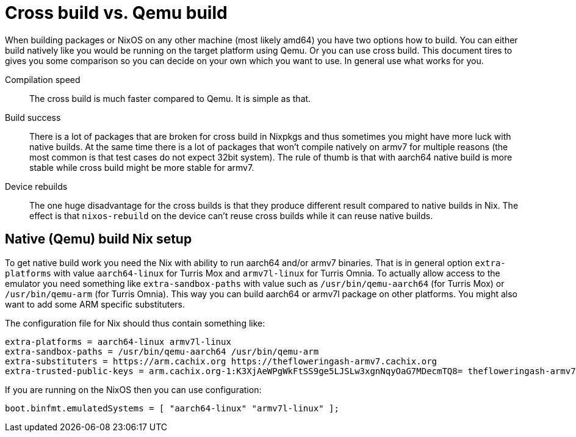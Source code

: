 = Cross build vs. Qemu build

When building packages or NixOS on any other machine (most likely amd64) you
have two options how to build. You can either build natively like you would be
running on the target platform using Qemu. Or you can use cross build. This
document tires to gives you some comparison so you can decide on your own which
you want to use. In general use what works for you.

Compilation speed:: The cross build is much faster compared to Qemu. It is
simple as that.

Build success:: There is a lot of packages that are broken for cross build in
Nixpkgs and thus sometimes you might have more luck with native builds. At the
same time there is a lot of packages that won't compile natively on armv7 for
multiple reasons (the most common is that test cases do not expect 32bit
system). The rule of thumb is that with aarch64 native build is more stable
while cross build might be more stable for armv7.

Device rebuilds:: The one huge disadvantage for the cross builds is that they
produce different result compared to native builds in Nix. The effect is that
`nixos-rebuild` on the device can't reuse cross builds while it can reuse native
builds.


== Native (Qemu) build Nix setup

To get native build work you need the Nix with ability to run aarch64 and/or
armv7 binaries. That is in general option `extra-platforms` with value
`aarch64-linux` for Turris Mox and `armv7l-linux` for Turris Omnia. To actually
allow access to the emulator you need something like `extra-sandbox-paths` with
value such as `/usr/bin/qemu-aarch64` (for Turris Mox) or `/usr/bin/qemu-arm`
(for Turris Omnia). This way you can build aarch64 or armv7l package on other
platforms. You might also want to add some ARM specific substituters.

The configuration file for Nix should thus contain something like:

----
extra-platforms = aarch64-linux armv7l-linux
extra-sandbox-paths = /usr/bin/qemu-aarch64 /usr/bin/qemu-arm
extra-substituters = https://arm.cachix.org https://thefloweringash-armv7.cachix.org
extra-trusted-public-keys = arm.cachix.org-1:K3XjAeWPgWkFtSS9ge5LJSLw3xgnNqyOaG7MDecmTQ8= thefloweringash-armv7.cachix.org-1:v+5yzBD2odFKeXbmC+OPWVqx4WVoIVO6UXgnSAWFtso=
----

If you are running on the NixOS then you can use configuration:

[source,nix]
----
boot.binfmt.emulatedSystems = [ "aarch64-linux" "armv7l-linux" ];
----
